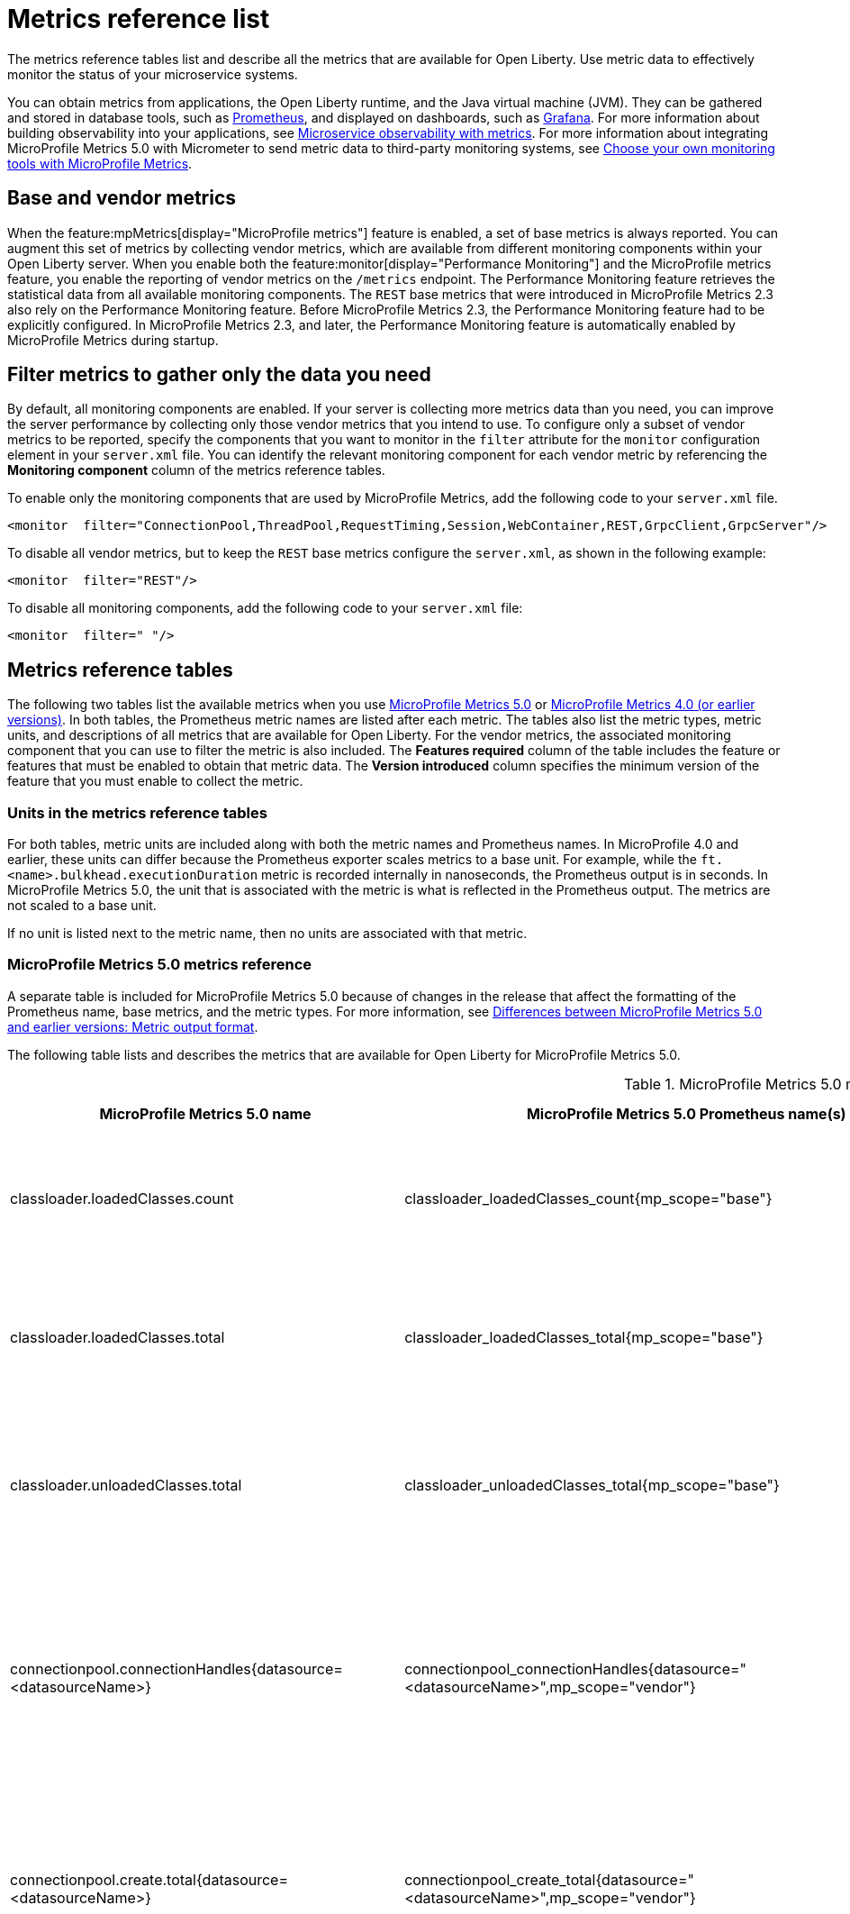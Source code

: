 // Copyright (c) 2019, 2022 IBM Corporation and others.
// Licensed under Creative Commons Attribution-NoDerivatives
// 4.0 International (CC BY-ND 4.0)
//   https://creativecommons.org/licenses/by-nd/4.0/
//
// Contributors:
//     IBM Corporation
//
:page-description: The metrics contained in this reference list are all available for Open Liberty. Use metric data to effectively monitor the status of your microservice systems.
:seo-title: Metrics reference list - openliberty.io
:seo-description: The metrics contained in this reference list are all available for Open Liberty. Use metric data to effectively monitor the status of your microservice systems.
:page-layout: general-reference
:page-type: general
:mp-1-0: feature:mpMetrics-1.0[display=MicroProfile Metrics 1.0]
:mp-1-1: feature:mpMetrics-1.1[display=MicroProfile Metrics 1.1]
:mp-2-0: feature:mpMetrics-2.0[display=MicroProfile Metrics 2.0]
:mp-2-3: feature:mpMetrics-2.3[display=MicroProfile Metrics 2.3]
:mp-3-0: feature:mpMetrics-3.0[display=MicroProfile Metrics 3.0]
:mp-4-0: feature:mpMetrics-4.0[display=MicroProfile Metrics 4.0]
:mp-5-0: feature:mpMetrics-5.0[display=MicroProfile Metrics 5.0]
:mp-ft-3-0: feature:mpFaultTolerance-3.0[display=MicroProfile Fault Tolerance 3.0]
:base-metric-features: feature:mpMetrics[display=MicroProfile Metrics]
:vendor-metric-features: feature:mpMetrics[display=MicroProfile Metrics]
:ft-metric-features: feature:mpMetrics[display=MicroProfile Metrics] and feature:mpFaultTolerance[display=MicroProfile Fault Tolerance]
:grpc-client-metric-features: feature:mpMetrics[display=MicroProfile Metrics] and feature:grpcClient[display=gRPC Client]
:grpc-server-metric-features: feature:mpMetrics[display=MicroProfile Metrics] and feature:grpc[display=gRPC]
= Metrics reference list

The metrics reference tables list and describe all the metrics that are available for Open Liberty.
Use metric data to effectively monitor the status of your microservice systems.

You can obtain metrics from applications, the Open Liberty runtime, and the Java virtual machine (JVM).
They can be gathered and stored in database tools, such as https://prometheus.io/[Prometheus], and displayed on dashboards, such as https://grafana.com/[Grafana].
For more information about building observability into your applications, see xref:microservice-observability-metrics.adoc[Microservice observability with metrics]. For more information about integrating MicroProfile Metrics 5.0 with Micrometer to send metric data to third-party monitoring systems, see xref:micrometer-metrics.adoc[Choose your own monitoring tools with MicroProfile Metrics].

== Base and vendor metrics
When the feature:mpMetrics[display="MicroProfile metrics"] feature is enabled, a set of base metrics is always reported. You can augment this set of metrics by collecting vendor metrics, which are available from different monitoring components within your Open Liberty server. When you enable both the feature:monitor[display="Performance Monitoring"] and the MicroProfile metrics feature, you enable the reporting of vendor metrics on the `/metrics` endpoint. The Performance Monitoring feature retrieves the statistical data from all available monitoring components. The `REST` base metrics that were introduced in MicroProfile Metrics 2.3 also rely on the Performance Monitoring feature. Before MicroProfile Metrics 2.3, the Performance Monitoring feature had to be explicitly configured. In MicroProfile Metrics 2.3, and later, the Performance Monitoring feature is automatically enabled by MicroProfile Metrics during startup.

== Filter metrics to gather only the data you need
By default, all monitoring components are enabled. If your server is collecting more metrics data than you need, you can improve the server performance by collecting only those vendor metrics that you intend to use. To configure only a subset of vendor metrics to be reported, specify the components that you want to monitor in the `filter` attribute for the `monitor` configuration element in your `server.xml` file. You can identify the relevant monitoring component for each vendor metric by referencing the **Monitoring component** column of the metrics reference tables.

To enable only the monitoring components that are used by MicroProfile Metrics, add the following code to your `server.xml` file.

[source,xml]
----
<monitor  filter="ConnectionPool,ThreadPool,RequestTiming,Session,WebContainer,REST,GrpcClient,GrpcServer"/>
----

To disable all vendor metrics, but to keep the `REST` base metrics configure the `server.xml`, as shown in the following example:

[source,xml]
----
<monitor  filter="REST"/>
----

To disable all monitoring components, add the following code to your `server.xml` file:

[source,xml]
----
<monitor  filter=" "/>
----

== Metrics reference tables

The following two tables list the available metrics when you use <<#metrics-table-mp-metrics-5, MicroProfile Metrics 5.0>> or <<#metrics-table,MicroProfile Metrics 4.0 (or earlier versions)>>.
In both tables, the Prometheus metric names are listed after each metric.
The tables also list the metric types, metric units, and descriptions of all metrics that are available for Open Liberty. For the vendor metrics, the associated monitoring component that you can use to filter the metric is also included.
The **Features required** column of the table includes the feature or features that must be enabled to obtain that metric data.
The **Version introduced** column specifies the minimum version of the feature that you must enable to collect the metric.

=== Units in the metrics reference tables

For both tables, metric units are included along with both the metric names and Prometheus names. In MicroProfile 4.0 and earlier, these units can differ because the Prometheus exporter scales metrics to a base unit.
For example, while the `ft.<name>.bulkhead.executionDuration` metric is recorded internally in nanoseconds, the Prometheus output is in seconds.
In MicroProfile Metrics 5.0, the unit that is associated with the metric is what is reflected in the Prometheus output. The metrics are not scaled to a base unit.

If no unit is listed next to the metric name, then no units are associated with that metric.

=== MicroProfile Metrics 5.0 metrics reference

A separate table is included for MicroProfile Metrics 5.0 because of changes in the release that affect the formatting of the Prometheus name, base metrics, and the metric types.
For more information, see xref:reference:diff/mp-50-60-diff.adoc#output[Differences between MicroProfile Metrics 5.0 and earlier versions: Metric output format].

The following table lists and describes the metrics that are available for Open Liberty for MicroProfile Metrics 5.0.

[#metrics-table-mp-metrics-5]
.MicroProfile Metrics 5.0 metrics reference (`mpMetrics-5.0`)
[%header,cols="3,3,6,2,2,2"]
|===


|MicroProfile Metrics 5.0 name
|MicroProfile Metrics 5.0 Prometheus name(s)
|Type and description
|Monitoring component
|Features required
|Version introduced

|classloader.loadedClasses.count
|classloader_loadedClasses_count{mp_scope="base"}
|The number of classes that are currently loaded in the JVM.
This metric is a gauge.
|Base metric
|{base-metric-features}
|{mp-2-0}

|classloader.loadedClasses.total
|classloader_loadedClasses_total{mp_scope="base"}
|The total number of classes that were loaded since the JVM started.
This metric is a counter.
|Base metric
|{base-metric-features}
|{mp-2-0}

|classloader.unloadedClasses.total
|classloader_unloadedClasses_total{mp_scope="base"}
|The total number of classes that were unloaded since the JVM started.
This metric is a counter.
|Base metric
|{base-metric-features}
|{mp-2-0}

|connectionpool.connectionHandles{datasource=<datasourceName>}
|connectionpool_connectionHandles{datasource="<datasourceName>",mp_scope="vendor"}
|The number of connections that are in use. This number might include multiple connections that are shared from a single managed connection.
This metric is a gauge.
|`ConnectionPool`
|{vendor-metric-features}
|{mp-2-0}

|connectionpool.create.total{datasource=<datasourceName>}
|connectionpool_create_total{datasource="<datasourceName>",mp_scope="vendor"}
|The total number of managed connections that were created since the pool creation.
This metric is a counter.
|`ConnectionPool`
|{vendor-metric-features}
|{mp-2-0}

|connectionpool.destroy.total{datasource=<datasourceName>}
|connectionpool_destroy_total{datasource="<datasourceName>",mp_scope="vendor"}
|The total number of managed connections that were destroyed since the pool creation.
This metric is a counter.
|`ConnectionPool`
|{vendor-metric-features}
|{mp-2-0}

|connectionpool.inUseTime.per.usedConnection
|connectionpool_inUseTime_per_usedConnection_seconds{datasource="<datasourceName>",mp_scope="vendor"}
|The recent average time that connections are in use. This metric is a gauge.
|`ConnectionPool`
|{vendor-metric-features}
|{mp-5-0}

|connectionpool.freeConnections{datasource=<datasourceName>}
|connectionpool_freeConnections{datasource="<datasourceName>",mp_scope="vendor"}
|The number of managed connections in the free pool.
This metric is a gauge.
|`ConnectionPool`
|{vendor-metric-features}
|{mp-2-0}

|connectionPool.inUseTime.total{datasource=<datasourceName>} / (seconds)
|connectionpool_inUseTime_total_seconds{datasource="<datasourceName>",mp_scope="vendor"} / (seconds)
|The total time that all connections are in-use since the start of the server.
This metric is a gauge.
|`ConnectionPool`
|{vendor-metric-features}
|{mp-2-0}

|connectionpool.managedConnections{datasource=<datasourceName>}
|connectionpool_managedConnections{datasource="<datasourceName>",mp_scope="vendor"}
|The current sum of managed connections in the free, shared, and unshared pools.
This metric is a gauge.
|`ConnectionPool`
|{vendor-metric-features}
|{mp-2-0}

|connectionpool.queuedRequests.total{datasource=<datasourceName>}
|connectionpool_queuedRequests_total{datasource="<datasourceName>",mp_scope="vendor"}
|The total number of connection requests that waited for a connection because of a full connection pool since the start of the server.
This metric is a counter.
|`ConnectionPool`
|{vendor-metric-features}
|{mp-2-0}

|connectionPool.usedConnections.total{datasource=<datasourceName>}
|connectionpool_usedConnections_total{datasource="<datasourceName>",mp_scope="vendor"}
|The total number of connection requests that waited because of a full connection pool or did not wait since the start of the server. Any connections that are currently in use are not included in this total.
This metric is a counter.
|`ConnectionPool`
|{vendor-metric-features}
|{mp-2-0}

|connectionpool.waitTime.per.queuedRequest
|connectionpool_waitTime_per_queuedRequest_seconds{datasource="<datasourceName>",mp_scope="vendor"}
|The recent average wait time for queued connection requests. This metric is a gauge.
|`ConnectionPool`
|{vendor-metric-features}
|{mp-5-0}

|connectionpool.waitTime.total{datasource=<datasourceName>} / (seconds)
|connectionpool_waitTime_total_seconds{datasource="<datasourceName>",mp_scope="vendor"} / (seconds)
|The total wait time on all connection requests since the start of the server.
This metric is a gauge.
|`ConnectionPool`
|{vendor-metric-features}
|{mp-2-0}

|cpu.availableProcessors
|cpu_availableProcessors{mp_scope="base"}
|The number of processors available to the JVM.
This metric is a gauge.
|Base metric
|{base-metric-features}
|{mp-1-0}

|cpu.processCpuLoad / (percent)
|cpu_processCpuLoad_percent{mp_scope="base"} / (percent)
|The recent CPU usage for the JVM process.
This metric is a gauge.
|Base metric
|{base-metric-features}
|{mp-1-0}

|cpu.processCpuTime / (seconds)
|cpu_processCpuTime_seconds{mp_scope="base"} / (seconds)
|The CPU time for the JVM process.
This metric is a gauge.
|Base metric
|{base-metric-features}
|{mp-2-0}

|cpu.processCpuUtilization
|cpu_processCpuUtilization_percent{mp_scope="vendor"}
|The recent CPU time that is used by the JVM process from all processors that are available to the JVM. The value is between 0 and 1. This metric is a gauge.
|Base metric
|{base-metric-features}
|{mp-5-0}

|cpu.systemLoadAverage
|cpu_systemLoadAverage{mp_scope="base"}
|The system load average for the last minute. If the system load average is not available, a negative value is displayed.
This metric is a gauge.
|Base metric
|{base-metric-features}
|{mp-1-0}

|ft.bulkhead.calls.total{
    method="<name>",
    bulkheadResult=["accepted"\|"rejected"]
}
|ft_bulkhead_calls_total{
    method="<name>",
    mp_scope="base",
    bulkheadResult=["accepted"\|"rejected"]
}
|The number of times that the bulkhead logic was run. This number is usually once per method call, but it might be zero if a circuit breaker prevents execution or more than once per method call if the method call is retried. This metric is available when you use the `@Bulkhead` fault tolerance annotation.
This metric is a counter.
|Base metric, but available only when MP Fault Tolerance feature is enabled.
|{ft-metric-features}
|{mp-ft-3-0}

|ft.bulkhead.executionsRunning{method="<name>"}
|ft_bulkhead_executionsRunning{method="<name>",mp_scope="base"}
|The number of currently running executions. This metric is available when you use the `@Bulkhead` fault tolerance annotation.
This metric is a gauge.
|Base metric, but available only when MP Fault Tolerance feature is enabled.
|{ft-metric-features}
|{mp-ft-3-0}

|ft.bulkhead.executionsWaiting{method="<name>"}
|ft_bulkhead_executionsWaiting{method="<name>",mp_scope="base"}
|The number of executions currently waiting in the queue. This metric is available when you use the `@Bulkhead` fault tolerance annotation and the `@Asynchronous` annotation.
This metric is a gauge.
|Base metric, but available only when MP Fault Tolerance feature is enabled.
|{ft-metric-features}
|{mp-ft-3-0}

|ft.bulkhead.runningDuration{method="<name>"} / (nanoseconds)
|ft_bulkhead_runningDuration_seconds_max{method="<name>",mp_scope="base"}
ft_bulkhead_runningDuration_seconds_count{method="<name>",mp_scope="base"}
ft_bulkhead_runningDuration_seconds_sum{method="<name>",mp_scope="base"}
ft_bulkhead_runningDuration_seconds{
    method="<name>",
    mp_scope="base",
    quantile=["0.5"\|"0.75"\|"0.95"\|"0.98"\|"0.99"\|"0.999"]
} / seconds
|A histogram of the time that method executions spent running. This metric is available when you use the `@Bulkhead` fault tolerance annotation.
|Base metric, but available only when MP Fault Tolerance feature is enabled.
|{ft-metric-features}
|{mp-ft-3-0}

|ft.bulkhead.waitingDuration{method="<name>"} / (nanoseconds)
|ft_bulkhead_waitingDuration_seconds_max{method="<name>",mp_scope="base"}
ft_bulkhead_waitingDuration_seconds_count{method="<name>",mp_scope="base"}
ft_bulkhead_waitingDuration_seconds_sum{method="<name>",mp_scope="base"}
ft_bulkhead_waitingDuration_seconds{
    method="<name>",
    mp_scope="base",
    quantile=["0.5"\|"0.75"\|"0.95"\|"0.98"\|"0.99"\|"0.999"]
} / seconds
|A histogram of the time that method executions spent waiting in the queue. This metric is available when you use the `@Bulkhead` fault tolerance annotation and the `@Asynchronous` annotation.
|Base metric, but available only when MP Fault Tolerance feature is enabled.
|{ft-metric-features}
|{mp-ft-3-0}

|ft.circuitbreaker.calls.total{
    method="<name>",
    circuitBreakerResult=["success"\|"failure"\|"circuitBreakerOpen"]
}
|ft_circuitbreaker_calls_total{
    method="<name>",
    mp_scope="base",
    circuitBreakerResult=["success"\|"failure"\|"circuitBreakerOpen"]
}
|The number of times that the circuit breaker logic was run. This number is usually once per method call, but might be more if the method call is retried. This metric is available when you use the `@CircuitBreaker` fault tolerance annotation.
This metric is a counter.
|Base metric, but available only when MP Fault Tolerance feature is enabled.
|{ft-metric-features}
|{mp-ft-3-0}

|ft.circuitbreaker.state.total{
    method="<name>",
    state=["open"\|"closed"\|"halfOpen"]
} / (nanoseconds)
|ft_circuitbreaker_state_total_seconds{
    method="<name>",
    mp_scope="base",
    state=["open"\|"closed"\|"halfOpen"]
} / (seconds)
|The amount of time that the circuit breaker has spent in each state. These values increase monotonically. This metric is available when you use the `@CircuitBreaker` fault tolerance annotation.
This metric is a gauge.
|Base metric, but available only when MP Fault Tolerance feature is enabled.
|{ft-metric-features}
|{mp-ft-3-0}

|ft.circuitbreaker.opened.total{method="<name>"}
|ft_circuitbreaker_opened_total{method="<name>",mp_scope="base"}
|The number of times that the circuit breaker has moved from close state to open state. This metric is available when you use the `@CircuitBreaker` fault tolerance annotation.
This metric is a counter.
|Base metric, but available only when MP Fault Tolerance feature is enabled.
|{ft-metric-features}
|{mp-ft-3-0}

|ft.invocations.total{
    method="<name>",
    result=["valueReturned"\|"exceptionThrown"],
    fallback=["applied"\|"notApplied"\|"notDefined"]
}
|ft_invocations_total{
    method="<name>",
    mp_scope="base",
    result=["valueReturned"\|"exceptionThrown"],
    fallback=["applied"\|"notApplied"\|"notDefined"]
}
|The number of times that the method was called.
This metric is a counter.
|Base metric, but available only when MP Fault Tolerance feature is enabled.
|{ft-metric-features}
|{mp-ft-3-0}

|ft.retry.calls.total{
    method="<name>",
    retried=["true"\|"false"],
    retryResult=["valueReturned"
                \|"exceptionNotRetryable"
                \|"maxRetriesReached"
                \|"maxDurationReached"]
}
|ft_retry_calls_total{
    method="<name>",
    mp_scope="base",
    retried=["true"\|"false"],
    retryResult=["valueReturned"
                \|"exceptionNotRetryable"
                \|"maxRetriesReached"
                \|"maxDurationReached"]
}
|The number of times that the retry logic was run. This will always be once per method call. This metric is available when you use the `@Retry` fault tolerance annotation.
This metric is a counter.
|Base metric, but available only when MP Fault Tolerance feature is enabled.
|{ft-metric-features}
|{mp-ft-3-0}

|ft.retry.retries.total{method="<name>"}
|ft_retry_retries_total{method="<name>",mp_scope="base"}
|The number of times that the method was retried. This metric is available when you use the `@Retry` fault tolerance annotation.
This metric is a counter.
|Base metric, but available only when MP Fault Tolerance feature is enabled.
|{ft-metric-features}
|{mp-ft-3-0}

|ft.timeout.calls.total{
    method="<name>",
    timedOut=["true"\|"false"]
}
|ft_timeout_calls_total{
    method="<name>",
    mp_scope="base",
    timedOut=["true"\|"false"]
}
|The number of times that the timeout logic was run. This number is usually once per method call, but it might be zero if a circuit breaker prevents execution or more than once per method call if the method call is retried. This metric is available when you use the `@Timeout` fault tolerance annotation.
This metric is a counter.
|Base metric, but available only when MP Fault Tolerance feature is enabled.
|{ft-metric-features}
|{mp-ft-3-0}

|ft.timeout.executionDuration{method="<name>"} / (nanoseconds)
|ft_timeout_executionDuration_seconds_max{method="<name>",mp_scope="base"}
ft_timeout_executionDuration_seconds_sum{method="<name>",mp_scope="base"}
ft_timeout_executionDuration_seconds_count{method="<name>",mp_scope="base"}
ft_timeout_executionDuration_seconds{
    method="<name>",
    mp_scope="base",
    quantile=["0.5"\|"0.75"\|"0.95"\|"0.98"\|"0.99"\|"0.999"]
} / (seconds)
|A histogram of the execution time for the method. This metric is available when you use the `@Timeout` fault tolerance annotation.
|Base metric, but available only when MP Fault Tolerance feature is enabled.
|{ft-metric-features}
|{mp-ft-3-0}

|gc.time{name=<gcName>} / (seconds)
|gc_time_seconds{mp_scope="base",name="<gcType>"} / (seconds)
|The approximate accumulated garbage collection elapsed time. This metric displays `-1` if the garbage collection elapsed time is undefined for this collector.
This metric is a gauge.
|Base metric
|{base-metric-features}
|{mp-2-0}

|gc.time.per.cycle
|gc_time_per_cycle_seconds{mp_scope="vendor",name="<gcType>"}
|The recent average time spent per garbage collection cycle. This metric displays -1 if the garbage collection elapsed time or count is undefined for this collector. This metric is a gauge.
|Base metric
|{base-metric-features}
|{mp-5-0}

|gc.total{name=<gcName>}
|gc_total{mp_scope="base",name="<gcType>"}
|The number of garbage collections that occurred. This metric displays `-1` if the garbage collection count is undefined for this collector.
This metric is a counter.
|Base metric
|{base-metric-features}
|{mp-2-0}

|grpc.client.receivedMessages.total{grpc=<method_signature>}
|grpc_client_receivedMessages_total{mp_scope="vendor"}
|The number of stream messages received from the server.
This metric is a counter.
|`GrpcClient`
|{grpc-client-metric-features}
|{mp-2-3}

|grpc.client.responseTime.total{grpc=<method_signature>} / (seconds)
|grpc_client_responseTime_total_seconds{mp_scope="vendor"} / (seconds)
|The response time of completed RPCs.
This metric is a gauge.
|`GrpcClient`
|{grpc-client-metric-features}
|{mp-2-3}

|grpc.client.rpcCompleted.total{grpc=<method_signature>}
|grpc_client_rpcCompleted_total{mp_scope="vendor"}
|The number of RPCs completed on the client, regardless of success or failure.
This metric is a counter.
|`GrpcClient`
|{grpc-client-metric-features}
|{mp-2-3}

|grpc.client.rpcStarted.total{grpc=<method_signature>}
|grpc_client_rpcStarted_total{mp_scope="vendor"}
|The number of RPCs started on the client.
This metric is a counter.
|`GrpcClient`
|{grpc-client-metric-features}
|{mp-2-3}

|grpc.client.sentMessages.total{grpc=<method_signature>}
|grpc_client_sentMessages_total{mp_scope="vendor"}
|The number of stream messages sent by the client.
This metric is a counter.
|`GrpcClient`
|{grpc-client-metric-features}
|{mp-2-3}

|grpc.server.receivedMessages.total{grpc=<service_name>}
|grpc_server_receivedMessages_total{mp_scope="vendor"}
|The number of stream messages received from the client.
This metric is a counter.
|`GrpcServer`
|{grpc-server-metric-features}
|{mp-2-3}

|grpc.server.responseTime.total{grpc=<service_name>} / (seconds)
|grpc_server_responseTime_total_seconds{mp_scope="vendor"} / (seconds)
|The response time of completed RPCs.
This metric is a gauge.
|`GrpcServer`
|{grpc-server-metric-features}
|{mp-2-3}

|grpc.server.rpcCompleted.total{grpc=<service_name>}
|grpc_server_rpcCompleted_total{mp_scope="vendor"}
|The number of RPCs completed on the server, regardless of success or failure.
This metric is a counter.
|`GrpcServer`
|{grpc-server-metric-features}
|{mp-2-3}

|grpc.server.rpcStarted.total{grpc=<service_name>}
|grpc_client_rpcStarted_total{mp_scope="vendor"}
|The number of RPCs started on the server.
This metric is a counter.
|`GrpcServer`
|{grpc-server-metric-features}
|{mp-2-3}

|grpc.server.sentMessages.total{grpc=<service_name>}
|grpc_server_sentMessages_total{mp_scope="vendor"}
|The number of stream messages sent by the server.
This metric is a counter.
|`GrpcServer`
|{grpc-server-metric-features}
|{mp-2-3}

|jaxws.client.checkedApplicationFaults.total{endpoint=<endpointName>}
|jaxws_client_checkedApplicationFaults_total{endpoint="<endpointName>",mp_scope="vendor"}
|The number of checked application faults.
This metric is a counter.
|N/A, always available
|{vendor-metric-features}
|{mp-2-0}

|jaxws.client.invocations.total{endpoint=<endpointName>}
|jaxws_client_invocations_total{endpoint="<endpointName>",mp_scope="vendor"}
|The number of invocations to this endpoint or operation.
This metric is a counter.
|N/A, always available
|{vendor-metric-features}
|{mp-2-0}

|jaxws.client.logicalRuntimeFaults.total{endpoint=<endpointName>}
|jaxws_client_logicalRuntimeFaults_total{endpoint="<endpointName>",mp_scope="vendor"}
|The number of logical runtime faults.
This metric is a counter.
|N/A, always available
|{vendor-metric-features}
|{mp-2-0}

|jaxws.client.responseTime.total{endpoint=<endpointName>} / (seconds)
|jaxws_client_responseTime_total_seconds{endpoint="<endpointName>",mp_scope="vendor"} / (seconds)
|The total response handling time since the start of the server.
This metric is a gauge.
|N/A, always available
|{vendor-metric-features}
|{mp-2-0}

|jaxws.client.runtimeFaults.total{endpoint=<endpointName>}
|jaxws_client_runtimeFaults_total{endpoint="<endpointName>",mp_scope="vendor"}
|The number of runtime faults.
This metric is a counter.
|N/A, always available
|{vendor-metric-features}
|{mp-2-0}

|jaxws.client.uncheckedApplicationFaults.total{endpoint=<endpointName>}
|jaxws_client_uncheckedApplicationFaults_total{endpoint="<endpointName>",mp_scope="vendor"}
|The number of unchecked application faults.
This metric is a counter.
|N/A, always available
|{vendor-metric-features}
|{mp-2-0}

|jaxws.server.checkedApplicationFaults.total{endpoint=<endpointName>}
|jaxws_server_checkedApplicationFaults_total{endpoint="<endpointName>",mp_scope="vendor"}
|The number of checked application faults.
This metric is a counter.
|N/A, always available
|{vendor-metric-features}
|{mp-2-0}

|jaxws.server.invocations.total{endpoint=<endpointName>}
|jaxws_server_invocations_total{endpoint="<endpointName>",mp_scope="vendor"}
|The number of invocations to this endpoint or operation.
This metric is a counter.
|N/A, always available
|{vendor-metric-features}
|{mp-2-0}

|jaxws.server.logicalRuntimeFaults.total{endpoint=<endpointName>}
|jaxws_server_logicalRuntimeFaults_total{endpoint="<endpointName>",mp_scope="vendor"}
|The number of logical runtime faults.
This metric is a counter.
|N/A, always available
|{vendor-metric-features}
|{mp-2-0}

|jaxws.server.responseTime.total{endpoint=<endpointName>} / (seconds)
|jaxws_server_responseTime_total_seconds{endpoint="<endpointName>",mp_scope="vendor"} / (seconds)
|The total response handling time since the start of the server.
This metric is a gauge.
|N/A, always available
|{vendor-metric-features}
|{mp-2-0}

|jaxws.server.runtimeFaults.total{endpoint=<endpointName>}
|jaxws_server_runtimeFaults_total{endpoint="<endpointName>",mp_scope="vendor"}
|The number of runtime faults.
This metric is a counter.
|N/A, always available
|{vendor-metric-features}
|{mp-2-0}

|jaxws.server.uncheckedApplicationFaults.total{endpoint=<endpointName>}
|jaxws_server_uncheckedApplicationFaults_total{endpoint="<endpointName>",mp_scope="vendor"}
|The number of unchecked application faults.
This metric is a counter.
|N/A, always available
|{vendor-metric-features}
|{mp-2-0}

|jvm.uptime / (seconds)
|jvm_uptime_seconds{mp_scope="base"} / (seconds)
|The time elapsed since the start of the JVM.
This metric is a gauge.
|`JVM`
|{base-metric-features}
|{mp-1-0}

|memory.committedHeap / (bytes)
|memory_committedHeap_bytes{mp_scope="base"} / (bytes)
|The amount of memory that is committed for the JVM to use.
This metric is a gauge.
|Base metric
|{base-metric-features}
|{mp-1-0}

|memory.heapUtilization
|memory_heapUtilization_percent{mp_scope="vendor"}
|The portion of the maximum heap memory that is currently in use. This metric displays -1 if the maximum heap memory size is undefined. This metric is a gauge.
|Base metric
|{base-metric-features}
|{mp-5-0}

|memory.maxHeap / (bytes)
|memory_maxHeap_bytes{mp_scope="base"} / (bytes)
|The maximum amount of heap memory that can be used for memory management. This metric displays `-1` if the maximum heap memory size is undefined. This amount of memory is not guaranteed to be available for memory management if it is greater than the amount of committed memory.
This metric is a gauge.
|Base metric
|{base-metric-features}
|{mp-1-0}

|memory.usedHeap / (bytes)
|memory_usedHeap_bytes{mp_scope="base"} / (bytes)
|The amount of used heap memory.
This metric is a gauge.
|Base metric
|{base-metric-features}
|{mp-1-0}

|requestTiming.activeRequestCount
|requestTiming_activeRequestCount{mp_scope="vendor"}
|The number of servlet requests that are currently running.
This metric is a gauge.
|`RequestTiming`
|{mp-2-0} or later and feature:requestTiming[display=Request timing]
|{mp-2-0}

|requestTiming.hungRequestCount
|requestTiming_hungRequestCount{mp_scope="vendor"}
|The number of servlet requests that are currently running but are hung.
This metric is a gauge.
|`RequestTiming`
|{mp-2-0} or later and feature:requestTiming[display=Request timing]
|{mp-2-0}

|requestTiming.requestCount
|requestTiming_requestCount_total{mp_scope="vendor"}
|The number of servlet requests since the server started.
This metric is a counter.
|`RequestTiming`
|{mp-2-0} or later and feature:requestTiming[display=Request timing]
|{mp-2-0}

|requestTiming.slowRequestCount
|requestTiming_slowRequestCount{mp_scope="vendor"}
|The number of servlet requests that are currently running but are slow.
This metric is a gauge.
|`RequestTiming`
|{mp-2-0} or later and feature:requestTiming[display=Request timing]
|{mp-2-0}

|REST.request
|REST_request_seconds_max{class="<fully_qualified_class_name>",method="<method_signature>",mp_scope="base"} {empty}+
 {empty}+
REST_request_seconds_sum{class="<fully_qualified_class_name>",method="<method_signature>",mp_scope="base"} {empty}+
 {empty}+
REST_request_seconds_count{class="<fully_qualified_class_name>",method="<method_signature>",mp_scope="base"} {empty}+
 {empty}+
REST_request_seconds{
 class="<fully_qualified_class_name>",
 method="<method_signature>",
 mp_scope="base",
 quantile=["0.5"\|"0.75"\|"0.95"\|"0.98"\|"0.99"\|"0.999"]
 }
|The number of invocations and total response time of this RESTful resource method since the start of the server. The metric does not record the elapsed time nor count of a REST request if it resulted in an unmapped exception. Also tracks the highest recorded time duration and the 50th, 75th, 95th, 98th, 99th and 99.9th percentile.
This metric is a timer.
|`REST`
|{base-metric-features}
|{mp-5-0} +
Note: This metric was changed from a Simple Timer metric to a Timer metric in MicroProfile Metrics 5.0

|REST.request.elapsedTime.per.request
|REST_request_elapsedTime_per_request_seconds{class="<fully_qualified_class_name>",method="<method_signature>",mp_scope=”vendor"}
|The recent average elapsed response time per RESTful resource method request. This metric is a gauge.
|`REST`
|{base-metric-features}
|{mp-5-0}

|REST.request.unmappedException.total
|REST_request_unmappedException_total{class="<fully_qualified_class_name>",method="<method_signature>",mp_scope="base"}
|The total number of unmapped exceptions that occur from this RESTful resource method since the server started.
This metric is a counter.
|`REST`
|{base-metric-features}
|{mp-3-0}

|servlet.request.elapsedTime.per.request
|servlet_request_elapsedTime_per_request_seconds{mp_scope="vendor",servlet="<servletName>"}
|The recent average elapsed response time per servlet request. This metric is a gauge.
|`WebContainer`
|{vendor-metric-features}
|{mp-5-0}

|servlet.request.total{servlet=<servletName>}
|servlet_request_total{mp_scope="vendor",servlet="<servletName>"}
|The total number of visits to this servlet since the start of the server.
This metric is a counter.
|`WebContainer`
|{vendor-metric-features}
|{mp-2-0}

|servlet.responseTime.total{servlet=<servletName>} / (seconds)
|servlet_responseTime_total_seconds{mp_scope="vendor",servlet="<servletName>"} / (seconds)
|The total of the servlet response time since the start of the server.
This metric is a gauge.
|`WebContainer`
|{vendor-metric-features}
|{mp-2-0}

|session.activeSessions{appname=<appName>}
|session_activeSessions{appname="<appName>",mp_scope="vendor"}
|The number of concurrently active sessions. A session is considered active if the application server is processing a request that uses that user session.
This metric is a gauge.
|`Session`
|{vendor-metric-features}
|{mp-2-0}

|session.create.total{appname=<appName>}
|session_create_total{appname="<appName>",mp_scope="vendor"}
|The number of sessions that logged in since this metric was enabled.
This metric is a gauge.
|`Session`
|{vendor-metric-features}
|{mp-2-0}

|session.invalidated.total{appname=<appName>}
|session_invalidated_total{appname="<appName>",mp_scope="vendor"}
|The number of sessions that logged out since this metric was enabled.
This metric is a counter.
|`Session`
|{vendor-metric-features}
|{mp-2-0}

|session.invalidatedbyTimeout.total{appname=<appName>}
|session_invalidatedbyTimeout_total{appname="<appName>",mp_scope="vendor"}
|The number of sessions that logged out because of a timeout since this metric was enabled.
This metric is a counter.
|`Session`
|{vendor-metric-features}
|{mp-2-0}

|session.liveSessions{appname=<appName>}
|session_liveSessions{appname="<appName>",mp_scope="vendor"}
|The number of users that are currently logged in.
This metric is a gauge.
|`Session`
|{vendor-metric-features}
|{mp-2-0}

|thread.count
|thread_count{mp_scope="base"}
|The current number of live threads, including both daemon and non-daemon threads.
This metric is a gauge.
|Base metric
|{base-metric-features}
|{mp-2-0}

|thread.daemon.count
|thread_daemon_count{mp_scope="base"}
|The current number of live daemon threads.
This metric is a gauge.
|Base metric
|{base-metric-features}
|{mp-2-0}

|thread.max.count
|thread_max_count{mp_scope="base"}
|The peak live thread count since the JVM started or the peak was reset. This thread count includes both daemon and non-daemon threads.
This metric is a gauge.
|Base metric
|{base-metric-features}
|{mp-2-0}

|threadpool.activeThreads{pool=<poolName>}
|threadpool_activeThreads{mp_scope="vendor",pool="<poolName>"}
|The number of threads that are actively running tasks.
This metric is a gauge.
|`ThreadPool`
|{vendor-metric-features}
|{mp-2-0}

|threadpool.size{pool=<poolName>}
|threadpool_size{mp_scope="vendor",pool="<poolName>"}
|The size of the thread pool.
This metric is a gauge.
|`ThreadPool`
|{vendor-metric-features}
|{mp-2-0}

|===

=== MicroProfile Metrics 4.0 and earlier metrics reference

The following table lists and describes the metrics that are available for Open Liberty for MicroProfile Metrics 4.0 and earlier.

[#metrics-table]
.MicroProfile Metrics 4.0 and earlier metrics reference
[%header,cols="3,3,6,2,2,2"]
|===

|MicroProfile Metrics 4.0 name
|MicroProfile Metrics 4.0 Prometheus name(s)
|Type and description
|Monitoring component
|Features required
|Version introduced

|classloader.loadedClasses.count
|base_classloader_loadedClasses_count
|The number of classes that are currently loaded in the JVM.
This metric is a gauge.
|Base metric
|{base-metric-features}
|{mp-2-0}

|classloader.loadedClasses.total
|base_classloader_loadedClasses_total
|The total number of classes that were loaded since the JVM started.
This metric is a counter.
|Base metric
|{base-metric-features}
|{mp-2-0}

|classloader.unloadedClasses.total
|base_classloader_unloadedClasses_total
|The total number of classes that were unloaded since the JVM started.
This metric is a counter.
|Base metric
|{base-metric-features}
|{mp-2-0}

|connectionpool.connectionHandles{datasource=<datasourceName>}
|vendor_connectionpool_connectionHandles{datasource="<datasourceName>"}
|The number of connections that are in use. This number might include multiple connections that are shared from a single managed connection.
This metric is a gauge.
|`ConnectionPool`
|{vendor-metric-features}
|{mp-2-0}

|connectionpool.create.total{datasource=<datasourceName>}
|vendor_connectionpool_create_total{datasource="<datasourceName>"}
|The total number of managed connections that were created since the pool creation.
This metric is a counter.
|`ConnectionPool`
|{vendor-metric-features}
|{mp-2-0}

|connectionpool.destroy.total{datasource=<datasourceName>}
|vendor_connectionpool_destroy_total{datasource="<datasourceName>"}
|The total number of managed connections that were destroyed since the pool creation.
This metric is a counter.
|`ConnectionPool`
|{vendor-metric-features}
|{mp-2-0}

|connectionpool.freeConnections{datasource=<datasourceName>}
|vendor_connectionpool_freeConnections{datasource="<datasourceName>"}
|The number of managed connections in the free pool.
This metric is a gauge.
|`ConnectionPool`
|{vendor-metric-features}
|{mp-2-0}

|connectionpool.inUseTime.per.usedConnection
|vendor_connectionpool_inUseTime_per_usedConnection_seconds{datasource="<datasourceName>"}
|The recent average time that connections are in use. This metric is a gauge.
|`ConnectionPool`
|{vendor-metric-features}
|{mp-3-0}

|connectionPool.inUseTime.total{datasource=<datasourceName>} / (milliseconds)
|vendor_connectionpool_inUseTime_total_seconds{datasource="<datasourceName>"} / (seconds)
|The total time that all connections are in-use since the start of the server.
This metric is a gauge.
|`ConnectionPool`
|{vendor-metric-features}
|{mp-2-0}

|connectionpool.managedConnections{datasource=<datasourceName>}
|vendor_connectionpool_managedConnections{datasource="<datasourceName>"}
|The current sum of managed connections in the free, shared, and unshared pools.
This metric is a gauge.
|`ConnectionPool`
|{vendor-metric-features}
|{mp-2-0}

|connectionpool.queuedRequests.total{datasource=<datasourceName>}
|vendor_connectionpool_queuedRequests_total{datasource="<datasourceName>"}
|The total number of connection requests that waited for a connection because of a full connection pool since the start of the server.
This metric is a counter.
|`ConnectionPool`
|{vendor-metric-features}
|{mp-2-0}

|connectionPool.usedConnections.total{datasource=<datasourceName>}
|vendor_connectionpool_usedConnections_total{datasource="<datasourceName>"}
|The total number of connection requests that waited because of a full connection pool or did not wait since the start of the server. Any connections that are currently in use are not included in this total.
This metric is a counter.
|`ConnectionPool`
|{vendor-metric-features}
|{mp-2-0}

|connectionpool.waitTime.per.queuedRequest
|vendor_connectionpool_waitTime_per_queuedRequest_seconds{datasource="<datasourceName>"}
|The recent average wait time for queued connection requests. This metric is a gauge.
|`ConnectionPool`
|{vendor-metric-features}
|{mp-3-0}

|connectionpool.waitTime.total{datasource=<datasourceName>} / (milliseconds)
|vendor_connectionpool_waitTime_total_seconds{datasource="<datasourceName>"} / (seconds)
|The total wait time on all connection requests since the start of the server.
This metric is a gauge.
|`ConnectionPool`
|{vendor-metric-features}
|{mp-2-0}

|cpu.availableProcessors
|base_cpu_availableProcessors
|The number of processors available to the JVM.
This metric is a gauge.
|Base metric
|{base-metric-features}
|{mp-1-0}

|cpu.processCpuLoad / (percent)
|base_cpu_processCpuLoad_percent / (percent)
|The recent CPU usage for the JVM process.
This metric is a gauge.
|Base metric
|{base-metric-features}
|{mp-1-0}

|cpu.processCpuTime / (nanoseconds)
|base_cpu_processCpuTime_seconds / (seconds)
|The CPU time for the JVM process.
This metric is a gauge.
|Base metric
|{base-metric-features}
|{mp-2-0}

|cpu.processCpuUtilization
|vendor_cpu_processCpuUtilization_percent
|The recent CPU time that is used by the JVM process from all processors that are available to the JVM. The value is between 0 and 1. This metric is a gauge.
|Base metric
|{base-metric-features}
|{mp-3-0}

|cpu.systemLoadAverage
|base_cpu_systemLoadAverage
|The system load average for the last minute. If the system load average is not available, a negative value is displayed.
This metric is a gauge.
|Base metric
|{base-metric-features}
|{mp-1-0}

|ft.bulkhead.calls.total{
    method="<name>",
    bulkheadResult=["accepted"\|"rejected"]
}
|base_ft_bulkhead_calls_total{
    method="<name>",
    bulkheadResult=["accepted"\|"rejected"]
}
|The number of times that the bulkhead logic was run. This number is usually once per method call, but it might be zero if a circuit breaker prevents execution or more than once per method call if the method call is retried. This metric is available when you use the `@Bulkhead` fault tolerance annotation.
This metric is a counter.
|Base metric, but available only when MP Fault Tolerance feature is enabled.
|{ft-metric-features}
|{mp-ft-3-0}

|ft.bulkhead.executionsRunning{method="<name>"}
|base_ft_bulkhead_executionsRunning{method="<name>"}
|The number of currently running executions. This metric is available when you use the `@Bulkhead` fault tolerance annotation.
This metric is a gauge.
|Base metric, but available only when MP Fault Tolerance feature is enabled.
|{ft-metric-features}
|{mp-ft-3-0}

|ft.bulkhead.executionsWaiting{method="<name>"}
|base_ft_bulkhead_executionsWaiting{method="<name>"}
|The number of executions currently waiting in the queue. This metric is available when you use the `@Bulkhead` fault tolerance annotation and the `@Asynchronous` annotation.
This metric is a gauge.
|Base metric, but available only when MP Fault Tolerance feature is enabled.
|{ft-metric-features}
|{mp-ft-3-0}

|ft.bulkhead.runningDuration{method="<name>"} / (nanoseconds)
|base_ft_bulkhead_runningDuration_min_seconds{method="<name>"}
base_ft_bulkhead_runningDuration_max_seconds{method="<name>"}
base_ft_bulkhead_runningDuration_mean_seconds{method="<name>"}
base_ft_bulkhead_runningDuration_stddev_seconds{method="<name>"}
base_ft_bulkhead_runningDuration_seconds_count{method="<name>"}
base_ft_bulkhead_runningDuration_seconds_sum{method="<name>"}
base_ft_bulkhead_runningDuration_seconds{
    method="<name>",
    quantile=["0.5"\|"0.75"\|"0.95"\|"0.98"\|"0.99"\|"0.999"]
} / seconds
|A histogram of the time that method executions spent running. This metric is available when you use the `@Bulkhead` fault tolerance annotation.
|Base metric, but available only when MP Fault Tolerance feature is enabled.
|{ft-metric-features}
|{mp-ft-3-0}

|ft.bulkhead.waitingDuration{method="<name>"} / (nanoseconds)
|base_ft_bulkhead_waitingDuration_min_seconds{method="<name>"}
base_ft_bulkhead_waitingDuration_max_seconds{method="<name>"}
base_ft_bulkhead_waitingDuration_mean_seconds{method="<name>"}
base_ft_bulkhead_waitingDuration_stddev_seconds{method="<name>"}
base_ft_bulkhead_waitingDuration_seconds_count{method="<name>"}
base_ft_bulkhead_waitingDuration_seconds_sum{method="<name>"}
base_ft_bulkhead_waitingDuration_seconds{
    method="<name>",
    quantile=["0.5"\|"0.75"\|"0.95"\|"0.98"\|"0.99"\|"0.999"]
} / seconds
|A histogram of the time that method executions spent waiting in the queue. This metric is available when you use the `@Bulkhead` fault tolerance annotation and the `@Asynchronous` annotation.
|Base metric, but available only when MP Fault Tolerance feature is enabled.
|{ft-metric-features}
|{mp-ft-3-0}

|ft.circuitbreaker.calls.total{
    method="<name>",
    circuitBreakerResult=["success"\|"failure"\|"circuitBreakerOpen"]
}
|base_ft_circuitbreaker_calls_total{
    method="<name>",
    circuitBreakerResult=["success"\|"failure"\|"circuitBreakerOpen"]
}
|The number of times that the circuit breaker logic was run. This number is usually once per method call, but might be more if the method call is retried. This metric is available when you use the `@CircuitBreaker` fault tolerance annotation.
This metric is a counter.
|Base metric, but available only when MP Fault Tolerance feature is enabled.
|{ft-metric-features}
|{mp-ft-3-0}

|ft.circuitbreaker.state.total{
    method="<name>",
    state=["open"\|"closed"\|"halfOpen"]
} / (nanoseconds)
|base_ft_circuitbreaker_state_total_seconds{
    method="<name>",
    state=["open"\|"closed"\|"halfOpen"]
} / (seconds)
|The amount of time that the circuit breaker has spent in each state. These values increase monotonically. This metric is available when you use the `@CircuitBreaker` fault tolerance annotation.
This metric is a gauge.
|Base metric, but available only when MP Fault Tolerance feature is enabled.
|{ft-metric-features}
|{mp-ft-3-0}

|ft.circuitbreaker.opened.total{method="<name>"}
|base_ft_circuitbreaker_opened_total{method="<name>"}
|The number of times that the circuit breaker has moved from close state to open state. This metric is available when you use the `@CircuitBreaker` fault tolerance annotation.
This metric is a counter.
|Base metric, but available only when MP Fault Tolerance feature is enabled.
|{ft-metric-features}
|{mp-ft-3-0}

|ft.invocations.total{
    method="<name>",
    result=["valueReturned"\|"exceptionThrown"],
    fallback=["applied"\|"notApplied"\|"notDefined"]
}
|base_ft_invocations_total{
    method="<name>",
    result=["valueReturned"\|"exceptionThrown"],
    fallback=["applied"\|"notApplied"\|"notDefined"]
}
|The number of times that the method was called.
This metric is a counter.
|Base metric, but available only when MP Fault Tolerance feature is enabled.
|{ft-metric-features}
|{mp-ft-3-0}

|ft.retry.calls.total{
    method="<name>",
    retried=["true"\|"false"],
    retryResult=["valueReturned"
                \|"exceptionNotRetryable"
                \|"maxRetriesReached"
                \|"maxDurationReached"]
}
|base_ft_retry_calls_total{
    method="<name>",
    retried=["true"\|"false"],
    retryResult=["valueReturned"
                \|"exceptionNotRetryable"
                \|"maxRetriesReached"
                \|"maxDurationReached"]
}
|The number of times that the retry logic was run. This will always be once per method call. This metric is available when you use the `@Retry` fault tolerance annotation.
This metric is a counter.
|Base metric, but available only when MP Fault Tolerance feature is enabled.
|{ft-metric-features}
|{mp-ft-3-0}

|ft.retry.retries.total{method="<name>"}
|base_ft_retry_retries_total{method="<name>"}
|The number of times that the method was retried. This metric is available when you use the `@Retry` fault tolerance annotation.
This metric is a counter.
|Base metric, but available only when MP Fault Tolerance feature is enabled.
|{ft-metric-features}
|{mp-ft-3-0}

|ft.timeout.calls.total{
    method="<name>",
    timedOut=["true"\|"false"]
}
|base_ft_timeout_calls_total{
    method="<name>",
    timedOut=["true"\|"false"]
}
|The number of times that the timeout logic was run. This number is usually once per method call, but it might be zero if a circuit breaker prevents execution or more than once per method call if the method call is retried. This metric is available when you use the `@Timeout` fault tolerance annotation.
This metric is a counter.
|Base metric, but available only when MP Fault Tolerance feature is enabled.
|{ft-metric-features}
|{mp-ft-3-0}

|ft.timeout.executionDuration{method="<name>"} / (nanoseconds)
|base_ft_timeout_executionDuration_mean_seconds{method="<name>"}
base_ft_timeout_executionDuration_max_seconds{method="<name>"}
base_ft_timeout_executionDuration_min_seconds{method="<name>"}
base_ft_timeout_executionDuration_stddev_seconds{method="<name>"}
base_ft_timeout_executionDuration_seconds_count{method="<name>"}
base_ft_timeout_executionDuration_seconds{
    method="<name>",
    quantile=["0.5"\|"0.75"\|"0.95"\|"0.98"\|"0.99"\|"0.999"]
} / (seconds)
|A histogram of the execution time for the method. This metric is available when you use the `@Timeout` fault tolerance annotation.
|Base metric, but available only when MP Fault Tolerance feature is enabled.
|{ft-metric-features}
|{mp-ft-3-0}

|gc.time{name=<gcName>} / (milliseconds)
|base_gc_time_seconds{name="<gcType>"} / (seconds)
|The approximate accumulated garbage collection elapsed time. This metric displays `-1` if the garbage collection elapsed time is undefined for this collector.
This metric is a gauge.
|Base metric
|{base-metric-features}
|{mp-2-0}

|gc.time.per.cycle
|vendor_gc_time_per_cycle_seconds{name="<gcType>"}
|The recent average time spent per garbage collection cycle. This metric displays -1 if the garbage collection elapsed time or count is undefined for this collector. This metric is a gauge.
|Base metric
|{base-metric-features}
|{mp-3-0}

|gc.total{name=<gcName>}
|base_gc_total{name="<gcType>"}
|The number of garbage collections that occurred. This metric displays `-1` if the garbage collection count is undefined for this collector.
This metric is a counter.
|Base metric
|{base-metric-features}
|{mp-2-0}

|grpc.client.receivedMessages.total{grpc=<method_signature>}
|vendor_grpc_client_receivedMessages_total
|The number of stream messages received from the server.
This metric is a counter.
|`GrpcClient`
|{grpc-client-metric-features}
|{mp-2-3}

|grpc.client.responseTime.total{grpc=<method_signature>} / (milliseconds)
|vendor_grpc_client_responseTime_total_seconds / (seconds)
|The response time of completed RPCs.
This metric is a gauge.
|`GrpcClient`
|{grpc-client-metric-features}
|{mp-2-3}

|grpc.client.rpcCompleted.total{grpc=<method_signature>}
|vendor_grpc_client_rpcCompleted_total
|The number of RPCs completed on the client, regardless of success or failure.
This metric is a counter.
|`GrpcClient`
|{grpc-client-metric-features}
|{mp-2-3}

|grpc.client.rpcStarted.total{grpc=<method_signature>}
|vendor_grpc_client_rpcStarted_total
|The number of RPCs started on the client.
This metric is a counter.
|`GrpcClient`
|{grpc-client-metric-features}
|{mp-2-3}

|grpc.client.sentMessages.total{grpc=<method_signature>}
|vendor_grpc_client_sentMessages_total
|The number of stream messages sent by the client.
This metric is a counter.
|`GrpcClient`
|{grpc-client-metric-features}
|{mp-2-3}

|grpc.server.receivedMessages.total{grpc=<service_name>}
|vendor_grpc_server_receivedMessages_total
|The number of stream messages received from the client.
This metric is a counter.
|`GrpcServer`
|{grpc-server-metric-features}
|{mp-2-3}

|grpc.server.responseTime.total{grpc=<service_name>} / (milliseconds)
|vendor_grpc_server_responseTime_total_seconds / (seconds)
|The response time of completed RPCs.
This metric is a gauge.
|`GrpcServer`
|{grpc-server-metric-features}
|{mp-2-3}

|grpc.server.rpcCompleted.total{grpc=<service_name>}
|vendor_grpc_server_rpcCompleted_total
|The number of RPCs completed on the server, regardless of success or failure.
This metric is a counter.
|`GrpcServer`
|{grpc-server-metric-features}
|{mp-2-3}

|grpc.server.rpcStarted.total{grpc=<service_name>}
|vendor_grpc_client_rpcStarted_total
|The number of RPCs started on the server.
This metric is a counter.
|`GrpcServer`
|{grpc-server-metric-features}
|{mp-2-3}

|grpc.server.sentMessages.total{grpc=<service_name>}
|vendor_grpc_server_sentMessages_total
|The number of stream messages sent by the server.
This metric is a counter.
|`GrpcServer`
|{grpc-server-metric-features}
|{mp-2-3}

|jaxws.client.checkedApplicationFaults.total{endpoint=<endpointName>}
|vendor_jaxws_client_checkedApplicationFaults_total{endpoint="<endpointName>"}
|The number of checked application faults.
This metric is a counter.
|N/A, always available
|{vendor-metric-features}
|{mp-2-0}

|jaxws.client.invocations.total{endpoint=<endpointName>}
|vendor_jaxws_client_invocations_total{endpoint="<endpointName>"}
|The number of invocations to this endpoint or operation.
This metric is a counter.
|N/A, always available
|{vendor-metric-features}
|{mp-2-0}

|jaxws.client.logicalRuntimeFaults.total{endpoint=<endpointName>}
|vendor_jaxws_client_logicalRuntimeFaults_total{endpoint="<endpointName>"}
|The number of logical runtime faults.
This metric is a counter.
|N/A, always available
|{vendor-metric-features}
|{mp-2-0}

|jaxws.client.responseTime.total{endpoint=<endpointName>} / (milliseconds)
|vendor_jaxws_client_responseTime_total_seconds{endpoint="<endpointName>"} / (seconds)
|The total response handling time since the start of the server.
This metric is a gauge.
|N/A, always available
|{vendor-metric-features}
|{mp-2-0}

|jaxws.client.runtimeFaults.total{endpoint=<endpointName>}
|vendor_jaxws_client_runtimeFaults_total{endpoint="<endpointName>"}
|The number of runtime faults.
This metric is a counter.
|N/A, always available
|{vendor-metric-features}
|{mp-2-0}

|jaxws.client.uncheckedApplicationFaults.total{endpoint=<endpointName>}
|vendor_jaxws_client_uncheckedApplicationFaults_total{endpoint="<endpointName>"}
|The number of unchecked application faults.
This metric is a counter.
|N/A, always available
|{vendor-metric-features}
|{mp-2-0}

|jaxws.server.checkedApplicationFaults.total{endpoint=<endpointName>}
|vendor_jaxws_server_checkedApplicationFaults_total{endpoint="<endpointName>"}
|The number of checked application faults.
This metric is a counter.
|N/A, always available
|{vendor-metric-features}
|{mp-2-0}

|jaxws.server.invocations.total{endpoint=<endpointName>}
|vendor_jaxws_server_invocations_total{endpoint="<endpointName>"}
|The number of invocations to this endpoint or operation.
This metric is a counter.
|N/A, always available
|{vendor-metric-features}
|{mp-2-0}

|jaxws.server.logicalRuntimeFaults.total{endpoint=<endpointName>}
|vendor_jaxws_server_logicalRuntimeFaults_total{endpoint="<endpointName>"}
|The number of logical runtime faults.
This metric is a counter.
|N/A, always available
|{vendor-metric-features}
|{mp-2-0}

|jaxws.server.responseTime.total{endpoint=<endpointName>} / (milliseconds)
|vendor_jaxws_server_responseTime_total_seconds{endpoint="<endpointName>"} / (seconds)
|The total response handling time since the start of the server.
This metric is a gauge.
|N/A, always available
|{vendor-metric-features}
|{mp-2-0}

|jaxws.server.runtimeFaults.total{endpoint=<endpointName>}
|vendor_jaxws_server_runtimeFaults_total{endpoint="<endpointName>"}
|The number of runtime faults.
This metric is a counter.
|N/A, always available
|{vendor-metric-features}
|{mp-2-0}

|jaxws.server.uncheckedApplicationFaults.total{endpoint=<endpointName>}
|vendor_jaxws_server_uncheckedApplicationFaults_total{endpoint="<endpointName>"}
|The number of unchecked application faults.
This metric is a counter.
|N/A, always available
|{vendor-metric-features}
|{mp-2-0}

|jvm.uptime / (milliseconds)
|base_jvm_uptime_seconds / (seconds)
|The time elapsed since the start of the JVM.
This metric is a gauge.
|`JVM`
|{base-metric-features}
|{mp-1-0}

|memory.committedHeap / (bytes)
|base_memory_committedHeap_bytes / (bytes)
|The amount of memory that is committed for the JVM to use.
This metric is a gauge.
|Base metric
|{base-metric-features}
|{mp-1-0}

|memory.heapUtilization
|vendor_memory_heapUtilization_percent
|The portion of the maximum heap memory that is currently in use. This metric displays `-1` if the maximum heap memory size is undefined. This metric is a gauge.
|Base metric
|{base-metric-features}
|{mp-3-0}

|memory.maxHeap / (bytes)
|base_memory_maxHeap_bytes / (bytes)
|The maximum amount of heap memory that can be used for memory management. This metric displays `-1` if the maximum heap memory size is undefined. This amount of memory is not guaranteed to be available for memory management if it is greater than the amount of committed memory.
This metric is a gauge.
|Base metric
|{base-metric-features}
|{mp-1-0}

|memory.usedHeap / (bytes)
|base_memory_usedHeap_bytes / (bytes)
|The amount of used heap memory.
This metric is a gauge.
|Base metric
|{base-metric-features}
|{mp-1-0}

|requestTiming.activeRequestCount
|vendor_requestTiming_activeRequestCount
|The number of servlet requests that are currently running.
This metric is a gauge.
|`RequestTiming`
|{mp-2-0} or later and feature:requestTiming[display=Request timing]
|{mp-2-0}

|requestTiming.hungRequestCount
|vendor_requestTiming_hungRequestCount
|The number of servlet requests that are currently running but are hung.
This metric is a gauge.
|`RequestTiming`
|{mp-2-0} or later and feature:requestTiming[display=Request timing]
|{mp-2-0}

|requestTiming.requestCount
|vendor_requestTiming_requestCount_total
|The number of servlet requests since the server started.
This metric is a counter.
|`RequestTiming`
|{mp-2-0} or later and feature:requestTiming[display=Request timing]
|{mp-2-0}

|requestTiming.slowRequestCount
|vendor_requestTiming_slowRequestCount
|The number of servlet requests that are currently running but are slow.
This metric is a gauge.
|`RequestTiming`
|{mp-2-0} or later and feature:requestTiming[display=Request timing]
|{mp-2-0}

|REST.request
|base_REST_request_total{class="<fully_qualified_class_name>",method="<method_signature>"} {empty}+
 {empty}+
 base_REST_request_elapsedTime_seconds{class="<fully_qualified_class_name>",method="<method_signature>"} / (seconds)
|The number of invocations and total response time of this RESTful resource method since the server started. The metric doesn't record the count of invocations nor the elapsed time if an unmapped exception occurs. This metric also tracks the highest recorded time duration within the previous completed full minute and lowest recorded time duration within the previous completed full minute.
This metric is a simple timer.
|`REST`
|{base-metric-features}
|{mp-2-3}

|REST.request.elapsedTime.per.request
|vendor_REST_request_elapsedTime_per_request_seconds{class="<fully_qualified_class_name>",method="<method_signature>"}
|The recent average elapsed response time per RESTful resource method request. This metric is a gauge.
|`REST`
|{base-metric-features}
|{mp-3-0}

|REST.request.unmappedException.total
|base_REST_request_unmappedException_total{class="<fully_qualified_class_name>",method="<method_signature>"}
|The total number of unmapped exceptions that occur from this RESTful resource method since the server started.
This metric is a counter.
|`REST`
|{base-metric-features}
|{mp-3-0}

|servlet.request.elapsedTime.per.request
|vendor_servlet_request_elapsedTime_per_request_seconds{servlet="<servletName>"}
|The recent average elapsed response time per servlet request. This metric is a gauge.
|`WebContainer`
|{vendor-metric-features}
|{mp-3-0}

|servlet.request.total{servlet=<servletName>}
|vendor_servlet_request_total{servlet="<servletName>"}
|The total number of visits to this servlet since the start of the server.
This metric is a counter.
|`WebContainer`
|{vendor-metric-features}
|{mp-2-0}

|servlet.responseTime.total{servlet=<servletName>} / (nanoseconds)
|vendor_servlet_responseTime_total_seconds{servlet="<servletName>"} / (seconds)
|The total of the servlet response time since the start of the server.
This metric is a gauge.
|`WebContainer`
|{vendor-metric-features}
|{mp-2-0}

|session.activeSessions{appname=<appName>}
|vendor_session_activeSessions{appname="<appName>"}
|The number of concurrently active sessions. A session is considered active if the application server is processing a request that uses that user session.
This metric is a gauge.
|`Session`
|{vendor-metric-features}
|{mp-2-0}

|session.create.total{appname=<appName>}
|vendor_session_create_total{appname="<appName>"}
|The number of sessions that logged in since this metric was enabled.
This metric is a gauge.
|`Session`
|{vendor-metric-features}
|{mp-2-0}

|session.invalidated.total{appname=<appName>}
|vendor_session_invalidated_total{appname="<appName>"}
|The number of sessions that logged out since this metric was enabled.
This metric is a counter.
|`Session`
|{vendor-metric-features}
|{mp-2-0}

|session.invalidatedbyTimeout.total{appname=<appName>}
|vendor_session_invalidatedbyTimeout_total{appname="<appName>"}
|The number of sessions that logged out because of a timeout since this metric was enabled.
This metric is a counter.
|`Session`
|{vendor-metric-features}
|{mp-2-0}

|session.liveSessions{appname=<appName>}
|vendor_session_liveSessions{appname="<appName>"}
|The number of users that are currently logged in.
This metric is a gauge.
|`Session`
|{vendor-metric-features}
|{mp-2-0}

|thread.count
|base_thread_count
|The current number of live threads, including both daemon and non-daemon threads.
This metric is a gauge.
|Base metric
|{base-metric-features}
|{mp-2-0}

|thread.daemon.count
|base_thread_daemon_count
|The current number of live daemon threads.
This metric is a gauge.
|Base metric
|{base-metric-features}
|{mp-2-0}

|thread.max.count
|base_thread_max_count
|The peak live thread count since the JVM started or the peak was reset. This thread count includes both daemon and non-daemon threads.
This metric is a gauge.
|Base metric
|{base-metric-features}
|{mp-2-0}

|threadpool.activeThreads{pool=<poolName>}
|vendor_threadpool_activeThreads{pool="<poolName>"}
|The number of threads that are actively running tasks.
This metric is a gauge.
|`ThreadPool`
|{vendor-metric-features}
|{mp-2-0}

|threadpool.size{pool=<poolName>}
|vendor_threadpool_size{pool="<poolName>"}
|The size of the thread pool.
This metric is a gauge.
|`ThreadPool`
|{vendor-metric-features}
|{mp-2-0}

|===

{empty} +



== See also

* Guide: link:/guides/microprofile-metrics.html[Providing metrics from a microservice]
* xref:reference:diff/mp-21-22-diff.adoc[Differences between MicroProfile 2.1 and 2.2]
* xref:microservice-observability-metrics.adoc[Microservice observability with metrics]
